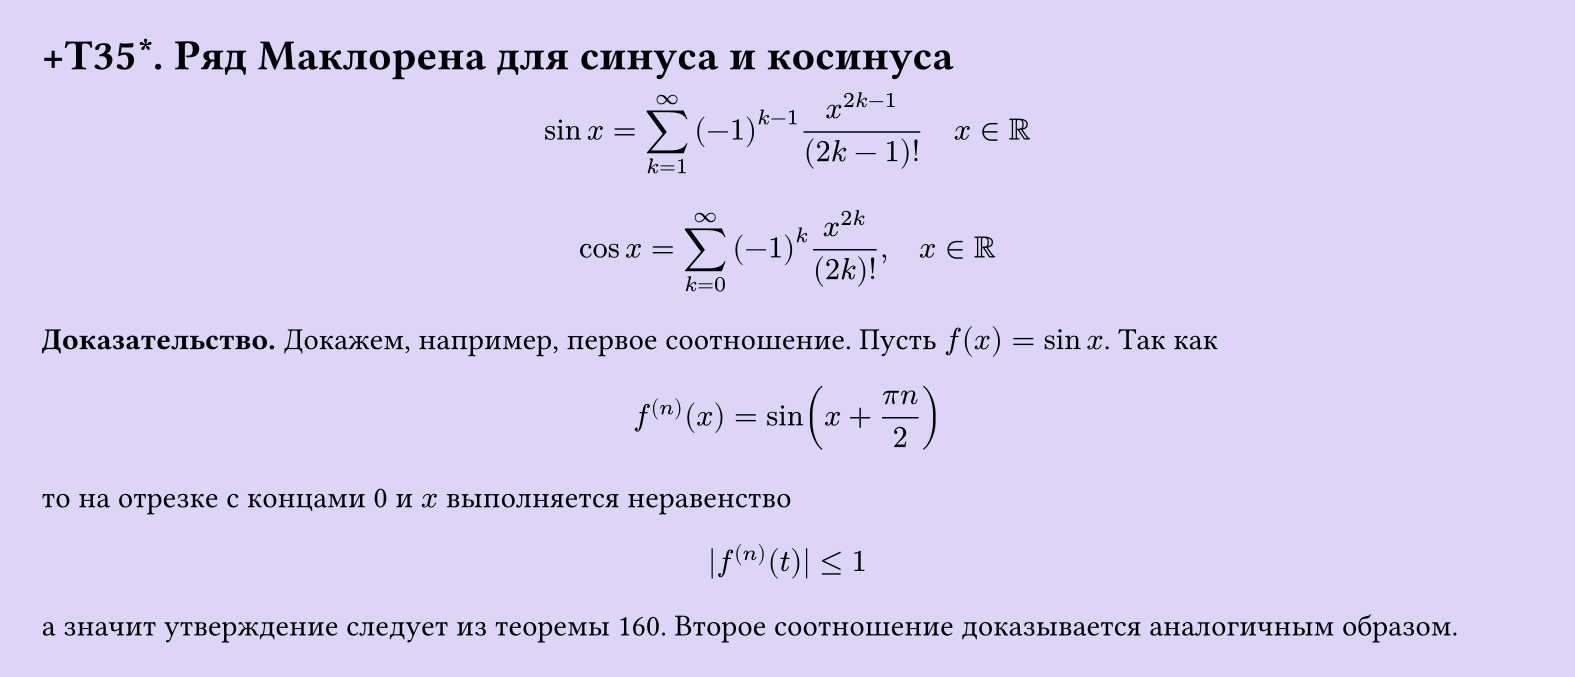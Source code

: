 #set page(width: 20cm, height: auto, fill: color.hsl(253.71deg, 71.43%, 90.39%), margin: 15pt)
#set align(left + top)
= +T35\*. Ряд Маклорена для синуса и косинуса

$ sin x = sum_(k=1)^infinity (-1)^(k-1) x^(2k-1)/((2k-1)!) quad x in RR $

$ cos x = sum_(k=0)^infinity (-1)^k x^(2k)/((2k)!), quad x in RR $

*Доказательство.* Докажем, например, первое соотношение. Пусть $f(x) = sin x$. Так как

$ f^((n))(x) = sin(x + (pi n)/2) $

то на отрезке с концами 0 и $x$ выполняется неравенство

$ |f^((n))(t)| <= 1 $

а значит утверждение следует из теоремы 160. Второе соотношение доказывается аналогичным образом. 